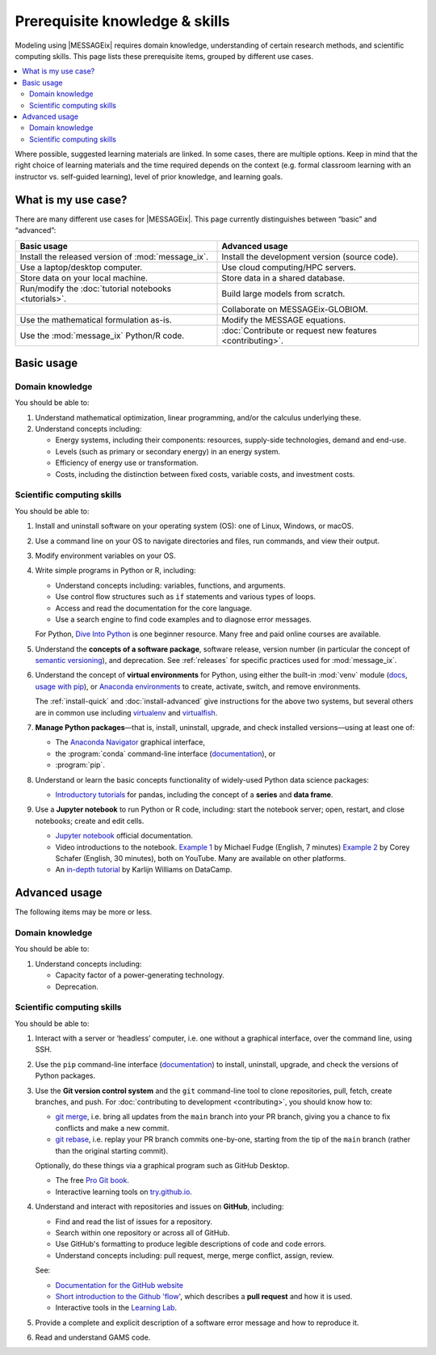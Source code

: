 Prerequisite knowledge & skills
*******************************

Modeling using |MESSAGEix| requires domain knowledge, understanding of certain research methods, and scientific computing skills.
This page lists these prerequisite items, grouped by different use cases.

.. contents::
   :local:

Where possible, suggested learning materials are linked.
In some cases, there are multiple options. Keep in mind that the right choice of learning materials and the time required depends on the context (e.g. formal classroom learning with an instructor vs. self-guided learning), level of prior knowledge, and learning goals.


What is my use case?
====================

There are many different use cases for |MESSAGEix|.
This page currently distinguishes between “basic” and “advanced”:

.. list-table::
   :widths: 50 50
   :header-rows: 1

   * - Basic usage
     - Advanced usage
   * - Install the released version of :mod:`message_ix`.
     - Install the development version (source code).
   * - Use a laptop/desktop computer.
     - Use cloud computing/HPC servers.
   * - Store data on your local machine.
     - Store data in a shared database.
   * - Run/modify the :doc:`tutorial notebooks <tutorials>`.
     - Build large models from scratch.
   * -
     - Collaborate on MESSAGEix-GLOBIOM.
   * - Use the mathematical formulation as-is.
     - Modify the MESSAGE equations.
   * - Use the :mod:`message_ix` Python/R code.
     - :doc:`Contribute or request new features <contributing>`.

Basic usage
===========

Domain knowledge
----------------
You should be able to:

1. Understand mathematical optimization, linear programming, and/or the calculus underlying these.
2. Understand concepts including:

   - Energy systems, including their components: resources, supply-side technologies, demand and end-use.
   - Levels (such as primary or secondary energy) in an energy system.
   - Efficiency of energy use or transformation.
   - Costs, including the distinction between fixed costs, variable costs, and investment costs.

Scientific computing skills
---------------------------
You should be able to:

1. Install and uninstall software on your operating system (OS): one of Linux, Windows, or macOS.

2. Use a command line on your OS to navigate directories and files, run commands, and view their output.

3. Modify environment variables on your OS.

4. Write simple programs in Python or R, including:

   - Understand concepts including: variables, functions, and arguments.
   - Use control flow structures such as ``if`` statements and various types of loops.
   - Access and read the documentation for the core language.
   - Use a search engine to find code examples and to diagnose error messages.

   For Python, `Dive Into Python <https://diveinto.org/python3/table-of-contents.html>`_ is one beginner resource.
   Many free and paid online courses are available.

5. Understand the **concepts of a software package**, software release, version number (in particular the concept of `semantic versioning <https://semver.org>`_), and deprecation.
   See :ref:`releases` for specific practices used for :mod:`message_ix`.

.. _prereq-venv:

6. Understand the concept of **virtual environments** for Python, using either
   the built-in :mod:`venv` module (`docs <https://docs.python.org/3/library/venv.html>`__, `usage with pip`_), or `Anaconda environments`_ to create, activate, switch, and remove environments.

   The :ref:`install-quick` and :doc:`install-advanced` give instructions for the above two systems, but several others are in common use including
   `virtualenv <https://virtualenv.pypa.io/en/latest/index.html>`__ and `virtualfish <https://virtualfish.readthedocs.io/en/latest/>`__.

7. **Manage Python packages**—that is, install, uninstall, upgrade, and check installed versions—using at least one of:

   - The `Anaconda Navigator <https://docs.anaconda.com/anaconda/navigator/>`_ graphical interface,
   - the :program:`conda` command-line interface (`documentation <https://docs.conda.io/projects/conda/en/latest/user-guide/tasks/manage-pkgs.html#installing-packages>`__), or
   - :program:`pip`.

8. Understand or learn the basic concepts functionality of widely-used Python data science packages:

   - `Introductory tutorials <https://pandas.pydata.org/docs/getting_started/index.html#intro-to-pandas>`__ for pandas, including the concept of a **series** and **data frame**.

9. Use a **Jupyter notebook** to run Python or R code, including: start the notebook server; open, restart, and close notebooks; create and edit cells.

   - `Jupyter notebook <https://jupyter-notebook.readthedocs.io/en/stable/notebook.html>`_ official documentation.
   - Video introductions to the notebook.
     `Example 1 <https://www.youtube.com/watch?v=jZ952vChhuI>`_ by Michael Fudge (English, 7 minutes)
     `Example 2 <https://www.youtube.com/watch?v=HW29067qVWk>`_ by Corey Schafer (English, 30 minutes), both on YouTube.
     Many are available on other platforms.
   - An `in-depth tutorial <https://www.datacamp.com/community/tutorials/tutorial-jupyter-notebook>`_ by Karlijn Williams on DataCamp.



Advanced usage
==============
The following items may be more or less.

Domain knowledge
----------------
You should be able to:

1. Understand concepts including:

   - Capacity factor of a power-generating technology.
   - Deprecation.

Scientific computing skills
---------------------------
You should be able to:

1. Interact with a server or ‘headless’ computer, i.e. one without a graphical interface, over the command line, using SSH.

2. Use the ``pip`` command-line interface (`documentation <https://pip.pypa.io/en/stable/user_guide/#installing-packages>`__) to install, uninstall, upgrade, and check the versions of Python packages.

3. Use the **Git version control system** and the ``git`` command-line tool to clone repositories, pull, fetch, create branches, and push.
   For :doc:`contributing to development <contributing>`, you should know how to:

   - `git merge <https://git-scm.com/docs/git-merge>`_, i.e. bring all updates from the ``main`` branch into your PR branch, giving you a chance to fix conflicts and make a new commit.
   - `git rebase <https://git-scm.com/docs/git-rebase>`_, i.e. replay your PR branch commits one-by-one, starting from the tip of the ``main`` branch (rather than the original starting commit).

   Optionally, do these things via a graphical program such as GitHub Desktop.

   - The free `Pro Git book <https://git-scm.com/book/en/v2>`_.
   - Interactive learning tools on `try.github.io <http://try.github.io/>`_.

4. Understand and interact with repositories and issues on **GitHub**, including:

   - Find and read the list of issues for a repository.
   - Search within one repository or across all of GitHub.
   - Use GitHub's formatting to produce legible descriptions of code and code errors.
   - Understand concepts including: pull request, merge, merge conflict, assign, review.

   See:

   - `Documentation for the GitHub website <https://docs.github.com/en/github>`_
   - `Short introduction to the Github 'flow' <https://guides.github.com/introduction/flow/>`_, which describes a **pull request** and how it is used.
   - Interactive tools in the `Learning Lab <https://lab.github.com/>`_.

5. Provide a complete and explicit description of a software error message and how to reproduce it.

6. Read and understand GAMS code.


.. _`usage with pip`: https://packaging.python.org/en/latest/guides/installing-using-pip-and-virtual-environments/#create-and-use-virtual-environments
.. _`Anaconda environments`: https://docs.conda.io/projects/conda/en/latest/user-guide/concepts/environments.html
